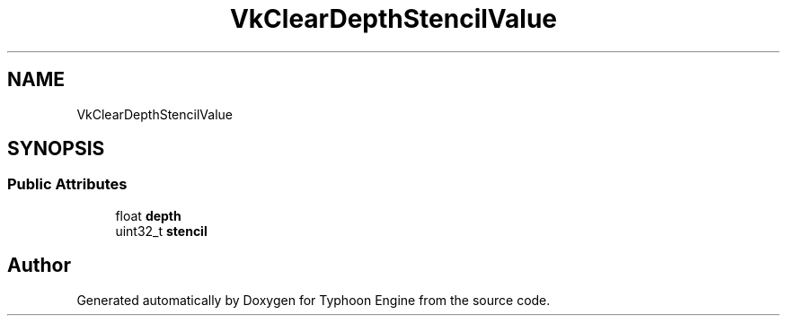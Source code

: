 .TH "VkClearDepthStencilValue" 3 "Sat Jul 20 2019" "Version 0.1" "Typhoon Engine" \" -*- nroff -*-
.ad l
.nh
.SH NAME
VkClearDepthStencilValue
.SH SYNOPSIS
.br
.PP
.SS "Public Attributes"

.in +1c
.ti -1c
.RI "float \fBdepth\fP"
.br
.ti -1c
.RI "uint32_t \fBstencil\fP"
.br
.in -1c

.SH "Author"
.PP 
Generated automatically by Doxygen for Typhoon Engine from the source code\&.
